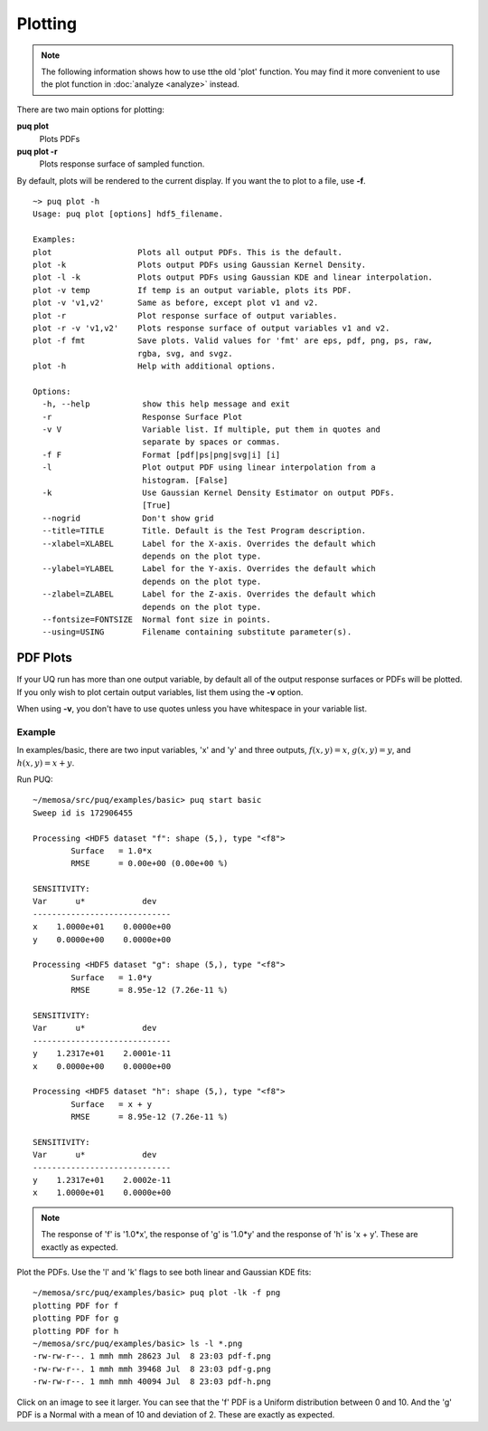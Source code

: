 
Plotting
========

.. note::

   The following information shows how to use tthe old 'plot' function.  You may find it
   more convenient to use the plot function in :doc:`analyze <analyze>` instead.


There are two main options for plotting:

**puq plot**
	Plots PDFs
**puq plot -r**
	Plots response surface of sampled function.

By default, plots will be rendered to the current display.  If you want the to plot to a file,
use **-f**.

::

	~> puq plot -h
	Usage: puq plot [options] hdf5_filename.
	
	Examples:
	plot                  Plots all output PDFs. This is the default.
	plot -k               Plots output PDFs using Gaussian Kernel Density.
	plot -l -k            Plots output PDFs using Gaussian KDE and linear interpolation.
	plot -v temp          If temp is an output variable, plots its PDF.
	plot -v 'v1,v2'       Same as before, except plot v1 and v2.
	plot -r               Plot response surface of output variables.
	plot -r -v 'v1,v2'    Plots response surface of output variables v1 and v2.
	plot -f fmt           Save plots. Valid values for 'fmt' are eps, pdf, png, ps, raw, 
	                      rgba, svg, and svgz.
	plot -h               Help with additional options.
	
	Options:
	  -h, --help           show this help message and exit
	  -r                   Response Surface Plot
	  -v V                 Variable list. If multiple, put them in quotes and
	                       separate by spaces or commas.
	  -f F                 Format [pdf|ps|png|svg|i] [i]
	  -l                   Plot output PDF using linear interpolation from a
	                       histogram. [False]
	  -k                   Use Gaussian Kernel Density Estimator on output PDFs.
	                       [True]
	  --nogrid             Don't show grid
	  --title=TITLE        Title. Default is the Test Program description.
	  --xlabel=XLABEL      Label for the X-axis. Overrides the default which
	                       depends on the plot type.
	  --ylabel=YLABEL      Label for the Y-axis. Overrides the default which
	                       depends on the plot type.
	  --zlabel=ZLABEL      Label for the Z-axis. Overrides the default which
	                       depends on the plot type.
	  --fontsize=FONTSIZE  Normal font size in points.
	  --using=USING        Filename containing substitute parameter(s).
		

PDF Plots
---------

If your UQ run has more than one output variable, by default all of the output response surfaces or PDFs will be plotted.
If you only wish to plot certain output variables, list them using the **-v** option.

When using **-v**, you don't have to use quotes unless you have whitespace in your variable list.

Example
^^^^^^^

In examples/basic, there are two input variables, 'x' and 'y' and three outputs,
:math:`f(x,y) = x`, :math:`g(x,y) = y`, and :math:`h(x,y) = x + y`.  

Run PUQ::

	~/memosa/src/puq/examples/basic> puq start basic
	Sweep id is 172906455
	
	Processing <HDF5 dataset "f": shape (5,), type "<f8">
		Surface   = 1.0*x
		RMSE      = 0.00e+00 (0.00e+00 %)
	
	SENSITIVITY:
	Var      u*            dev
	-----------------------------
	x    1.0000e+01    0.0000e+00
	y    0.0000e+00    0.0000e+00
	
	Processing <HDF5 dataset "g": shape (5,), type "<f8">
		Surface   = 1.0*y
		RMSE      = 8.95e-12 (7.26e-11 %)
	
	SENSITIVITY:
	Var      u*            dev
	-----------------------------
	y    1.2317e+01    2.0001e-11
	x    0.0000e+00    0.0000e+00
	
	Processing <HDF5 dataset "h": shape (5,), type "<f8">
		Surface   = x + y
		RMSE      = 8.95e-12 (7.26e-11 %)
	
	SENSITIVITY:
	Var      u*            dev
	-----------------------------
	y    1.2317e+01    2.0002e-11
	x    1.0000e+01    0.0000e+00

.. note::

	The response of 'f' is '1.0*x', the response of 'g' is '1.0*y' and the response of 'h' is 'x + y'. 
	These are exactly as expected.
	
Plot the PDFs.  Use the 'l' and 'k' flags to see both linear and Gaussian KDE fits::

	~/memosa/src/puq/examples/basic> puq plot -lk -f png
	plotting PDF for f
	plotting PDF for g
	plotting PDF for h
	~/memosa/src/puq/examples/basic> ls -l *.png
	-rw-rw-r--. 1 mmh mmh 28623 Jul  8 23:03 pdf-f.png
	-rw-rw-r--. 1 mmh mmh 39468 Jul  8 23:03 pdf-g.png
	-rw-rw-r--. 1 mmh mmh 40094 Jul  8 23:03 pdf-h.png

.. image:: images/pdf-f.png
	:align: left
	:scale: 30 %

.. image:: images/pdf-g.png
	:align: center
	:scale: 30 %

.. image:: images/pdf-h.png
	:align: right
	:scale: 30 %

Click on an image to see it larger.  You can see that the 'f' PDF
is a Uniform distribution between 0 and 10. And the 'g' PDF is a Normal 
with a mean of 10 and deviation of 2.  These are exactly as expected.

